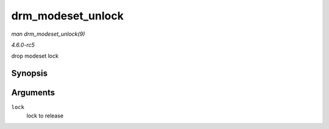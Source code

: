 .. -*- coding: utf-8; mode: rst -*-

.. _API-drm-modeset-unlock:

==================
drm_modeset_unlock
==================

*man drm_modeset_unlock(9)*

*4.6.0-rc5*

drop modeset lock


Synopsis
========

.. c:function:: void drm_modeset_unlock( struct drm_modeset_lock * lock )

Arguments
=========

``lock``
    lock to release


.. ------------------------------------------------------------------------------
.. This file was automatically converted from DocBook-XML with the dbxml
.. library (https://github.com/return42/sphkerneldoc). The origin XML comes
.. from the linux kernel, refer to:
..
.. * https://github.com/torvalds/linux/tree/master/Documentation/DocBook
.. ------------------------------------------------------------------------------
